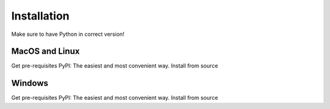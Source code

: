 Installation
============
Make sure to have Python in correct version!

MacOS and Linux
---------------
Get pre-requisites
PyPI: The easiest and most convenient way.
Install from source

Windows
-------
Get pre-requisites
PyPI: The easiest and most convenient way.
Install from source
